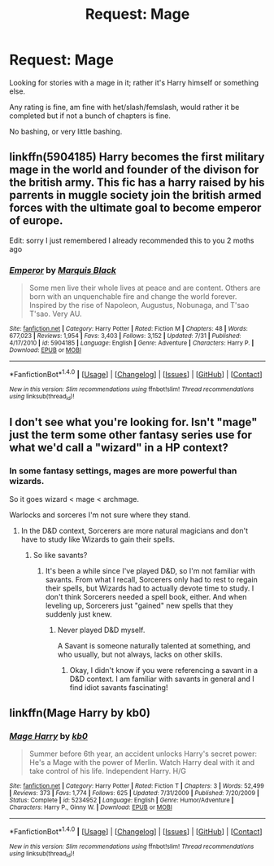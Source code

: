#+TITLE: Request: Mage

* Request: Mage
:PROPERTIES:
:Author: SnarkyAndProud
:Score: 2
:DateUnix: 1510742420.0
:DateShort: 2017-Nov-15
:FlairText: Request
:END:
Looking for stories with a mage in it; rather it's Harry himself or something else.

Any rating is fine, am fine with het/slash/femslash, would rather it be completed but if not a bunch of chapters is fine.

No bashing, or very little bashing.


** linkffn(5904185) Harry becomes the first military mage in the world and founder of the divison for the british army. This fic has a harry raised by his parrents in muggle society join the british armed forces with the ultimate goal to become emperor of europe.

Edit: sorry I just remembered I already recommended this to you 2 moths ago
:PROPERTIES:
:Score: 6
:DateUnix: 1510757410.0
:DateShort: 2017-Nov-15
:END:

*** [[http://www.fanfiction.net/s/5904185/1/][*/Emperor/*]] by [[https://www.fanfiction.net/u/1227033/Marquis-Black][/Marquis Black/]]

#+begin_quote
  Some men live their whole lives at peace and are content. Others are born with an unquenchable fire and change the world forever. Inspired by the rise of Napoleon, Augustus, Nobunaga, and T'sao T'sao. Very AU.
#+end_quote

^{/Site/: [[http://www.fanfiction.net/][fanfiction.net]] *|* /Category/: Harry Potter *|* /Rated/: Fiction M *|* /Chapters/: 48 *|* /Words/: 677,023 *|* /Reviews/: 1,954 *|* /Favs/: 3,403 *|* /Follows/: 3,152 *|* /Updated/: 7/31 *|* /Published/: 4/17/2010 *|* /id/: 5904185 *|* /Language/: English *|* /Genre/: Adventure *|* /Characters/: Harry P. *|* /Download/: [[http://www.ff2ebook.com/old/ffn-bot/index.php?id=5904185&source=ff&filetype=epub][EPUB]] or [[http://www.ff2ebook.com/old/ffn-bot/index.php?id=5904185&source=ff&filetype=mobi][MOBI]]}

--------------

*FanfictionBot*^{1.4.0} *|* [[[https://github.com/tusing/reddit-ffn-bot/wiki/Usage][Usage]]] | [[[https://github.com/tusing/reddit-ffn-bot/wiki/Changelog][Changelog]]] | [[[https://github.com/tusing/reddit-ffn-bot/issues/][Issues]]] | [[[https://github.com/tusing/reddit-ffn-bot/][GitHub]]] | [[[https://www.reddit.com/message/compose?to=tusing][Contact]]]

^{/New in this version: Slim recommendations using/ ffnbot!slim! /Thread recommendations using/ linksub(thread_id)!}
:PROPERTIES:
:Author: FanfictionBot
:Score: 1
:DateUnix: 1510757426.0
:DateShort: 2017-Nov-15
:END:


** I don't see what you're looking for. Isn't "mage" just the term some other fantasy series use for what we'd call a "wizard" in a HP context?
:PROPERTIES:
:Author: Achille-Talon
:Score: 7
:DateUnix: 1510752731.0
:DateShort: 2017-Nov-15
:END:

*** In some fantasy settings, mages are more powerful than wizards.

So it goes wizard < mage < archmage.

Warlocks and sorceres I'm not sure where they stand.
:PROPERTIES:
:Author: will1707
:Score: 2
:DateUnix: 1510763257.0
:DateShort: 2017-Nov-15
:END:

**** In the D&D context, Sorcerers are more natural magicians and don't have to study like Wizards to gain their spells.
:PROPERTIES:
:Author: jenorama_CA
:Score: 1
:DateUnix: 1510770175.0
:DateShort: 2017-Nov-15
:END:

***** So like savants?
:PROPERTIES:
:Author: will1707
:Score: 1
:DateUnix: 1510770683.0
:DateShort: 2017-Nov-15
:END:

****** It's been a while since I've played D&D, so I'm not familiar with savants. From what I recall, Sorcerers only had to rest to regain their spells, but Wizards had to actually devote time to study. I don't think Sorcerers needed a spell book, either. And when leveling up, Sorcerers just "gained" new spells that they suddenly just knew.
:PROPERTIES:
:Author: jenorama_CA
:Score: 1
:DateUnix: 1510773003.0
:DateShort: 2017-Nov-15
:END:

******* Never played D&D myself.

A Savant is someone naturally talented at something, and who usually, but not always, lacks on other skills.
:PROPERTIES:
:Author: will1707
:Score: 2
:DateUnix: 1510773322.0
:DateShort: 2017-Nov-15
:END:

******** Okay, I didn't know if you were referencing a savant in a D&D context. I am familiar with savants in general and I find idiot savants fascinating!
:PROPERTIES:
:Author: jenorama_CA
:Score: 2
:DateUnix: 1510773380.0
:DateShort: 2017-Nov-15
:END:


** linkffn(Mage Harry by kb0)
:PROPERTIES:
:Author: SymphonySamurai
:Score: 2
:DateUnix: 1510804181.0
:DateShort: 2017-Nov-16
:END:

*** [[http://www.fanfiction.net/s/5234952/1/][*/Mage Harry/*]] by [[https://www.fanfiction.net/u/1251524/kb0][/kb0/]]

#+begin_quote
  Summer before 6th year, an accident unlocks Harry's secret power: He's a Mage with the power of Merlin. Watch Harry deal with it and take control of his life. Independent Harry. H/G
#+end_quote

^{/Site/: [[http://www.fanfiction.net/][fanfiction.net]] *|* /Category/: Harry Potter *|* /Rated/: Fiction T *|* /Chapters/: 3 *|* /Words/: 52,499 *|* /Reviews/: 373 *|* /Favs/: 1,774 *|* /Follows/: 625 *|* /Updated/: 7/31/2009 *|* /Published/: 7/20/2009 *|* /Status/: Complete *|* /id/: 5234952 *|* /Language/: English *|* /Genre/: Humor/Adventure *|* /Characters/: Harry P., Ginny W. *|* /Download/: [[http://www.ff2ebook.com/old/ffn-bot/index.php?id=5234952&source=ff&filetype=epub][EPUB]] or [[http://www.ff2ebook.com/old/ffn-bot/index.php?id=5234952&source=ff&filetype=mobi][MOBI]]}

--------------

*FanfictionBot*^{1.4.0} *|* [[[https://github.com/tusing/reddit-ffn-bot/wiki/Usage][Usage]]] | [[[https://github.com/tusing/reddit-ffn-bot/wiki/Changelog][Changelog]]] | [[[https://github.com/tusing/reddit-ffn-bot/issues/][Issues]]] | [[[https://github.com/tusing/reddit-ffn-bot/][GitHub]]] | [[[https://www.reddit.com/message/compose?to=tusing][Contact]]]

^{/New in this version: Slim recommendations using/ ffnbot!slim! /Thread recommendations using/ linksub(thread_id)!}
:PROPERTIES:
:Author: FanfictionBot
:Score: 1
:DateUnix: 1510804193.0
:DateShort: 2017-Nov-16
:END:
